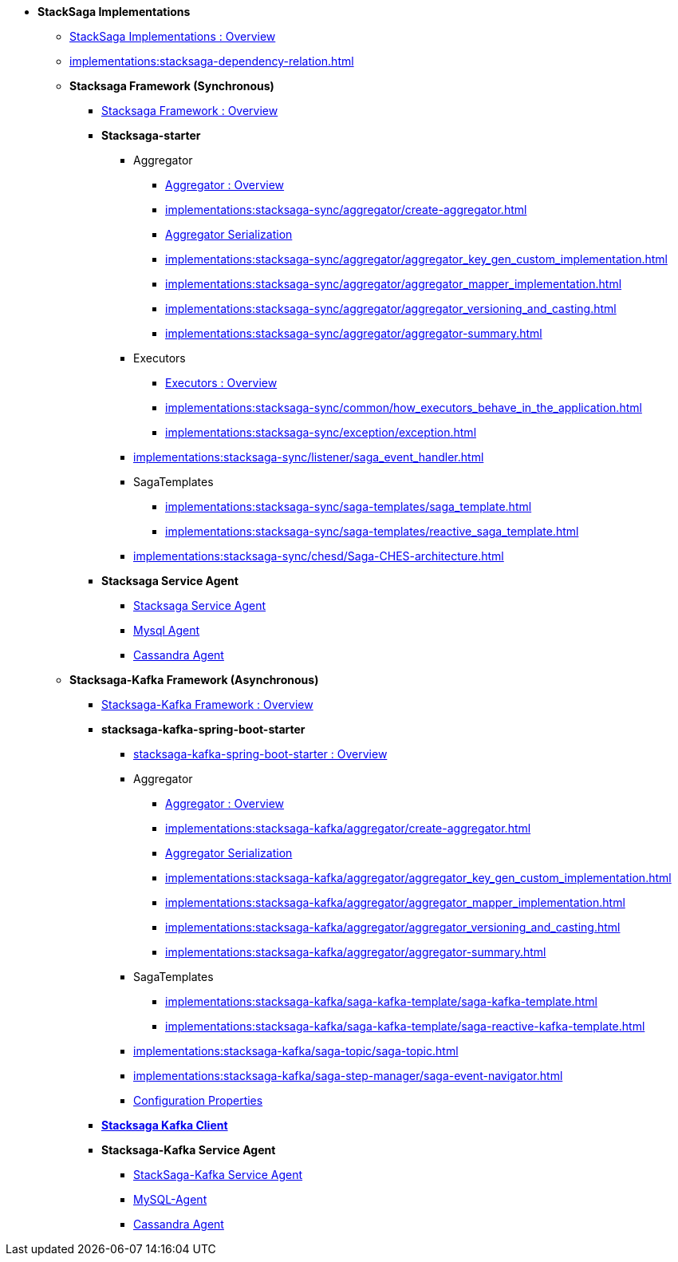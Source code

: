 * [.green]*StackSaga Implementations*
** xref:implementations:engine-overview.adoc[StackSaga Implementations : Overview]
** xref:implementations:stacksaga-dependency-relation.adoc[]

** [.green]*Stacksaga Framework (Synchronous)*
*** xref:implementations:stacksaga-sync/overview.adoc[Stacksaga Framework : Overview]

*** [.teal]*Stacksaga-starter*
**** Aggregator
***** xref:implementations:stacksaga-sync/aggregator/aggregator.adoc[Aggregator : Overview]
***** xref:implementations:stacksaga-sync/aggregator/create-aggregator.adoc[]
***** xref:implementations:stacksaga-sync/aggregator/saga_serializable.adoc[Aggregator Serialization]
***** xref:implementations:stacksaga-sync/aggregator/aggregator_key_gen_custom_implementation.adoc[]
***** xref:implementations:stacksaga-sync/aggregator/aggregator_mapper_implementation.adoc[]
***** xref:implementations:stacksaga-sync/aggregator/aggregator_versioning_and_casting.adoc[]
***** xref:implementations:stacksaga-sync/aggregator/aggregator-summary.adoc[]
**** Executors
***** xref:implementations:stacksaga-sync/executor/executor_architecture.adoc[Executors : Overview]
***** xref:implementations:stacksaga-sync/common/how_executors_behave_in_the_application.adoc[]
***** xref:implementations:stacksaga-sync/exception/exception.adoc[]
**** xref:implementations:stacksaga-sync/listener/saga_event_handler.adoc[]
**** SagaTemplates
***** xref:implementations:stacksaga-sync/saga-templates/saga_template.adoc[]
***** xref:implementations:stacksaga-sync/saga-templates/reactive_saga_template.adoc[]
**** xref:implementations:stacksaga-sync/chesd/Saga-CHES-architecture.adoc[]

*** [.teal]*Stacksaga Service Agent*
**** xref:implementations:stacksaga-sync/stacksaga-agent/overview/stacksaga-agent.adoc[Stacksaga Service Agent]
**** xref:stacksaga-sync/stacksaga-agent/mysql-agent/mysql-stacksaga-agent.adoc[Mysql Agent]
**** xref:stacksaga-sync/stacksaga-agent/cassandra-agent/cassandra-agent.adoc[Cassandra Agent]


** [.green]*Stacksaga-Kafka Framework (Asynchronous)*
*** xref:implementations:stacksaga-kafka/overview.adoc[Stacksaga-Kafka Framework : Overview]

*** [.teal]*stacksaga-kafka-spring-boot-starter*
**** xref:implementations:stacksaga-kafka/stacksaga-starter/overview.adoc[ stacksaga-kafka-spring-boot-starter : Overview]
**** Aggregator
***** xref:implementations:stacksaga-kafka/aggregator/aggregator.adoc[Aggregator : Overview]
***** xref:implementations:stacksaga-kafka/aggregator/create-aggregator.adoc[]
***** xref:implementations:stacksaga-kafka/aggregator/saga_serializable.adoc[Aggregator Serialization]
***** xref:implementations:stacksaga-kafka/aggregator/aggregator_key_gen_custom_implementation.adoc[]
***** xref:implementations:stacksaga-kafka/aggregator/aggregator_mapper_implementation.adoc[]
***** xref:implementations:stacksaga-kafka/aggregator/aggregator_versioning_and_casting.adoc[]
***** xref:implementations:stacksaga-kafka/aggregator/aggregator-summary.adoc[]
**** SagaTemplates
***** xref:implementations:stacksaga-kafka/saga-kafka-template/saga-kafka-template.adoc[]
***** xref:implementations:stacksaga-kafka/saga-kafka-template/saga-reactive-kafka-template.adoc[]
**** xref:implementations:stacksaga-kafka/saga-topic/saga-topic.adoc[]
**** xref:implementations:stacksaga-kafka/saga-step-manager/saga-event-navigator.adoc[]
**** xref:#[Configuration Properties]

*** xref:implementations:stacksaga-kafka/stacksaga-kafka-client/overview.adoc[[.teal]*Stacksaga Kafka Client*]

*** [.teal]*Stacksaga-Kafka Service Agent*
**** xref:implementations:stacksaga-kafka/stacksaga-agent/stacksaga-kafka-agent-overview.adoc[StackSaga-Kafka Service Agent]
**** xref:implementations:stacksaga-kafka/stacksaga-agent/mysql-agent/stacksaga-kafka-agent-mysql.adoc[MySQL-Agent]
**** xref:stacksaga-kafka/stacksaga-agent/cassandra-agent/stacksaga-kafka-agent-cassandra.adoc[Cassandra Agent]
